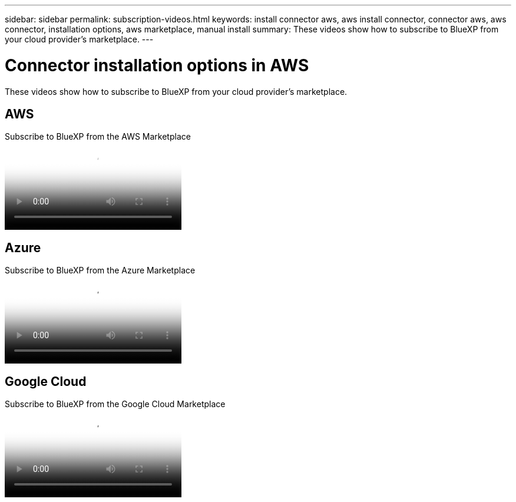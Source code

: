 ---
sidebar: sidebar
permalink: subscription-videos.html
keywords: install connector aws, aws install connector, connector aws, aws connector, installation options, aws marketplace, manual install
summary: These videos show how to subscribe to BlueXP from your cloud provider's marketplace.
---

= Connector installation options in AWS
:hardbreaks:
:nofooter:
:icons: font
:linkattrs:
:imagesdir: ./media/

[.lead]
These videos show how to subscribe to BlueXP from your cloud provider's marketplace.

== AWS

video::096e1740-d115-44cf-8c27-b051011611eb[panopto, title="Subscribe to BlueXP from the AWS Marketplace"]

== Azure

video::b7e97509-2ecf-4fa0-b39b-b0510109a318[panopto, title="Subscribe to BlueXP from the Azure Marketplace"]

== Google Cloud

video::373b96de-3691-4d84-b3f3-b05101161638[panopto, title="Subscribe to BlueXP from the Google Cloud Marketplace"]